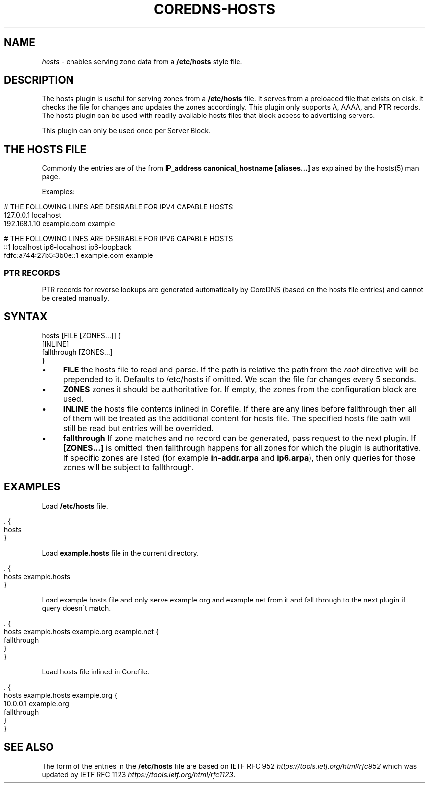 .\" generated with Ronn/v0.7.3
.\" http://github.com/rtomayko/ronn/tree/0.7.3
.
.TH "COREDNS\-HOSTS" "7" "October 2018" "CoreDNS" "CoreDNS plugins"
.
.SH "NAME"
\fIhosts\fR \- enables serving zone data from a \fB/etc/hosts\fR style file\.
.
.SH "DESCRIPTION"
The hosts plugin is useful for serving zones from a \fB/etc/hosts\fR file\. It serves from a preloaded file that exists on disk\. It checks the file for changes and updates the zones accordingly\. This plugin only supports A, AAAA, and PTR records\. The hosts plugin can be used with readily available hosts files that block access to advertising servers\.
.
.P
This plugin can only be used once per Server Block\.
.
.SH "THE HOSTS FILE"
Commonly the entries are of the from \fBIP_address canonical_hostname [aliases\.\.\.]\fR as explained by the hosts(5) man page\.
.
.P
Examples:
.
.IP "" 4
.
.nf

# THE FOLLOWING LINES ARE DESIRABLE FOR IPV4 CAPABLE HOSTS
127\.0\.0\.1       localhost
192\.168\.1\.10    example\.com            example

# THE FOLLOWING LINES ARE DESIRABLE FOR IPV6 CAPABLE HOSTS
::1                     localhost ip6\-localhost ip6\-loopback
fdfc:a744:27b5:3b0e::1  example\.com example
.
.fi
.
.IP "" 0
.
.SS "PTR RECORDS"
PTR records for reverse lookups are generated automatically by CoreDNS (based on the hosts file entries) and cannot be created manually\.
.
.SH "SYNTAX"
.
.nf

hosts [FILE [ZONES\.\.\.]] {
    [INLINE]
    fallthrough [ZONES\.\.\.]
}
.
.fi
.
.IP "\(bu" 4
\fBFILE\fR the hosts file to read and parse\. If the path is relative the path from the \fIroot\fR directive will be prepended to it\. Defaults to /etc/hosts if omitted\. We scan the file for changes every 5 seconds\.
.
.IP "\(bu" 4
\fBZONES\fR zones it should be authoritative for\. If empty, the zones from the configuration block are used\.
.
.IP "\(bu" 4
\fBINLINE\fR the hosts file contents inlined in Corefile\. If there are any lines before fallthrough then all of them will be treated as the additional content for hosts file\. The specified hosts file path will still be read but entries will be overrided\.
.
.IP "\(bu" 4
\fBfallthrough\fR If zone matches and no record can be generated, pass request to the next plugin\. If \fB[ZONES\.\.\.]\fR is omitted, then fallthrough happens for all zones for which the plugin is authoritative\. If specific zones are listed (for example \fBin\-addr\.arpa\fR and \fBip6\.arpa\fR), then only queries for those zones will be subject to fallthrough\.
.
.IP "" 0
.
.SH "EXAMPLES"
Load \fB/etc/hosts\fR file\.
.
.IP "" 4
.
.nf

\&\. {
    hosts
}
.
.fi
.
.IP "" 0
.
.P
Load \fBexample\.hosts\fR file in the current directory\.
.
.IP "" 4
.
.nf

\&\. {
    hosts example\.hosts
}
.
.fi
.
.IP "" 0
.
.P
Load example\.hosts file and only serve example\.org and example\.net from it and fall through to the next plugin if query doesn\'t match\.
.
.IP "" 4
.
.nf

\&\. {
    hosts example\.hosts example\.org example\.net {
        fallthrough
    }
}
.
.fi
.
.IP "" 0
.
.P
Load hosts file inlined in Corefile\.
.
.IP "" 4
.
.nf

\&\. {
    hosts example\.hosts example\.org {
        10\.0\.0\.1 example\.org
        fallthrough
    }
}
.
.fi
.
.IP "" 0
.
.SH "SEE ALSO"
The form of the entries in the \fB/etc/hosts\fR file are based on IETF RFC 952 \fIhttps://tools\.ietf\.org/html/rfc952\fR which was updated by IETF RFC 1123 \fIhttps://tools\.ietf\.org/html/rfc1123\fR\.
